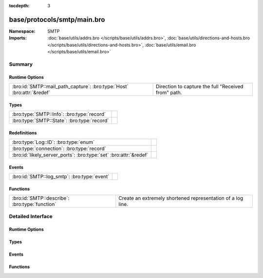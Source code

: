 :tocdepth: 3

base/protocols/smtp/main.bro
============================
.. bro:namespace:: SMTP


:Namespace: SMTP
:Imports: :doc:`base/utils/addrs.bro </scripts/base/utils/addrs.bro>`, :doc:`base/utils/directions-and-hosts.bro </scripts/base/utils/directions-and-hosts.bro>`, :doc:`base/utils/email.bro </scripts/base/utils/email.bro>`

Summary
~~~~~~~
Runtime Options
###############
====================================================================== ===================================================
:bro:id:`SMTP::mail_path_capture`: :bro:type:`Host` :bro:attr:`&redef` Direction to capture the full "Received from" path.
====================================================================== ===================================================

Types
#####
=========================================== =
:bro:type:`SMTP::Info`: :bro:type:`record`  
:bro:type:`SMTP::State`: :bro:type:`record` 
=========================================== =

Redefinitions
#############
================================================================= =
:bro:type:`Log::ID`: :bro:type:`enum`                             
:bro:type:`connection`: :bro:type:`record`                        
:bro:id:`likely_server_ports`: :bro:type:`set` :bro:attr:`&redef` 
================================================================= =

Events
######
=========================================== =
:bro:id:`SMTP::log_smtp`: :bro:type:`event` 
=========================================== =

Functions
#########
============================================== ===========================================================
:bro:id:`SMTP::describe`: :bro:type:`function` Create an extremely shortened representation of a log line.
============================================== ===========================================================


Detailed Interface
~~~~~~~~~~~~~~~~~~
Runtime Options
###############
.. bro:id:: SMTP::mail_path_capture

   :Type: :bro:type:`Host`
   :Attributes: :bro:attr:`&redef`
   :Default: ``ALL_HOSTS``

   Direction to capture the full "Received from" path.
      REMOTE_HOSTS - only capture the path until an internal host is found.
      LOCAL_HOSTS - only capture the path until the external host is discovered.
      ALL_HOSTS - always capture the entire path.
      NO_HOSTS - never capture the path.

Types
#####
.. bro:type:: SMTP::Info

   :Type: :bro:type:`record`

      ts: :bro:type:`time` :bro:attr:`&log`
         Time when the message was first seen.

      uid: :bro:type:`string` :bro:attr:`&log`
         Unique ID for the connection.

      id: :bro:type:`conn_id` :bro:attr:`&log`
         The connection's 4-tuple of endpoint addresses/ports.

      trans_depth: :bro:type:`count` :bro:attr:`&log`
         A count to represent the depth of this message transaction in
         a single connection where multiple messages were transferred.

      helo: :bro:type:`string` :bro:attr:`&log` :bro:attr:`&optional`
         Contents of the Helo header.

      mailfrom: :bro:type:`string` :bro:attr:`&log` :bro:attr:`&optional`
         Email addresses found in the From header.

      rcptto: :bro:type:`set` [:bro:type:`string`] :bro:attr:`&log` :bro:attr:`&optional`
         Email addresses found in the Rcpt header.

      date: :bro:type:`string` :bro:attr:`&log` :bro:attr:`&optional`
         Contents of the Date header.

      from: :bro:type:`string` :bro:attr:`&log` :bro:attr:`&optional`
         Contents of the From header.

      to: :bro:type:`set` [:bro:type:`string`] :bro:attr:`&log` :bro:attr:`&optional`
         Contents of the To header.

      cc: :bro:type:`set` [:bro:type:`string`] :bro:attr:`&log` :bro:attr:`&optional`
         Contents of the CC header.

      reply_to: :bro:type:`string` :bro:attr:`&log` :bro:attr:`&optional`
         Contents of the ReplyTo header.

      msg_id: :bro:type:`string` :bro:attr:`&log` :bro:attr:`&optional`
         Contents of the MsgID header.

      in_reply_to: :bro:type:`string` :bro:attr:`&log` :bro:attr:`&optional`
         Contents of the In-Reply-To header.

      subject: :bro:type:`string` :bro:attr:`&log` :bro:attr:`&optional`
         Contents of the Subject header.

      x_originating_ip: :bro:type:`addr` :bro:attr:`&log` :bro:attr:`&optional`
         Contents of the X-Originating-IP header.

      first_received: :bro:type:`string` :bro:attr:`&log` :bro:attr:`&optional`
         Contents of the first Received header.

      second_received: :bro:type:`string` :bro:attr:`&log` :bro:attr:`&optional`
         Contents of the second Received header.

      last_reply: :bro:type:`string` :bro:attr:`&log` :bro:attr:`&optional`
         The last message that the server sent to the client.

      path: :bro:type:`vector` of :bro:type:`addr` :bro:attr:`&log` :bro:attr:`&optional`
         The message transmission path, as extracted from the headers.

      user_agent: :bro:type:`string` :bro:attr:`&log` :bro:attr:`&optional`
         Value of the User-Agent header from the client.

      tls: :bro:type:`bool` :bro:attr:`&log` :bro:attr:`&default` = ``F`` :bro:attr:`&optional`
         Indicates that the connection has switched to using TLS.

      process_received_from: :bro:type:`bool` :bro:attr:`&default` = ``T`` :bro:attr:`&optional`
         Indicates if the "Received: from" headers should still be
         processed.

      has_client_activity: :bro:type:`bool` :bro:attr:`&default` = ``F`` :bro:attr:`&optional`
         Indicates if client activity has been seen, but not yet logged.

      entity: :bro:type:`SMTP::Entity` :bro:attr:`&optional`
         (present if :doc:`/scripts/base/protocols/smtp/entities.bro` is loaded)

         The current entity being seen.

      fuids: :bro:type:`vector` of :bro:type:`string` :bro:attr:`&log` :bro:attr:`&default` = ``[]`` :bro:attr:`&optional`
         (present if :doc:`/scripts/base/protocols/smtp/files.bro` is loaded)

         An ordered vector of file unique IDs seen attached to
         the message.

      is_webmail: :bro:type:`bool` :bro:attr:`&log` :bro:attr:`&default` = ``F`` :bro:attr:`&optional`
         (present if :doc:`/scripts/policy/protocols/smtp/software.bro` is loaded)

         Boolean indicator of if the message was sent through a
         webmail interface.


.. bro:type:: SMTP::State

   :Type: :bro:type:`record`

      helo: :bro:type:`string` :bro:attr:`&optional`

      messages_transferred: :bro:type:`count` :bro:attr:`&default` = ``0`` :bro:attr:`&optional`
         Count the number of individual messages transmitted during
         this SMTP session.  Note, this is not the number of
         recipients, but the number of message bodies transferred.

      pending_messages: :bro:type:`set` [:bro:type:`SMTP::Info`] :bro:attr:`&optional`

      mime_depth: :bro:type:`count` :bro:attr:`&default` = ``0`` :bro:attr:`&optional`
         (present if :doc:`/scripts/base/protocols/smtp/entities.bro` is loaded)

         Track the number of MIME encoded files transferred
         during a session.


Events
######
.. bro:id:: SMTP::log_smtp

   :Type: :bro:type:`event` (rec: :bro:type:`SMTP::Info`)


Functions
#########
.. bro:id:: SMTP::describe

   :Type: :bro:type:`function` (rec: :bro:type:`SMTP::Info`) : :bro:type:`string`

   Create an extremely shortened representation of a log line.



